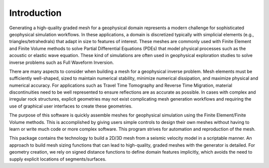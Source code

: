 Introduction
============

Generating a high-quality graded mesh for a geophysical domain represents a modern challenge for sophisticated geophysical simulation workflows.
In these applications, a domain is discretized typically with simplicial elements (e.g., triangles/tetrahedrals)
that adapt in size to features of interest. These meshes are commonly used with Finite Element and Finite Volume methods to solve
Partial Differential Equations (PDEs) that model physical processes such as the acoustic or elastic wave equation. These kind of simulations are
often used in geophysical exploration studies to solve inverse problems such as Full Waveform Inversion.

There are many aspects to consider when building a mesh for a geophysical inverse problem. Mesh elements must be sufficiently well-shaped,
sized to maintain numerical stability, minimize numerical dissipation, and maximize physical and numerical accuracy. For applications such as Travel Time Tomography and Reverse Time Migration, material discontinuities need to be well represented to ensure reflections are as accurate as possible. In cases with complex and irregular rock structures, explicit geometries may not exist complicating mesh generation workflows and requiring the use of graphical user interfaces to create these geometries.

The purpose of this software is quickly assemble meshes for geophysical simulation using the Finite Element/Finite Volume methods. This is accomplished by giving users simple controls to design their own meshes without having to learn or write much code or more complex software. This program strives for automation and reproduction of the mesh.

This package contains the technology to build a 2D/3D mesh from a seismic velocity model in a scriptable manner. An approach to build mesh sizing functions that can lead to high-quality, graded meshes with the generator is detailed. For geometry creation, we rely on signed distance functions to define domain features implicitly, which avoids the need to supply explicit locations of segments/surfaces.
